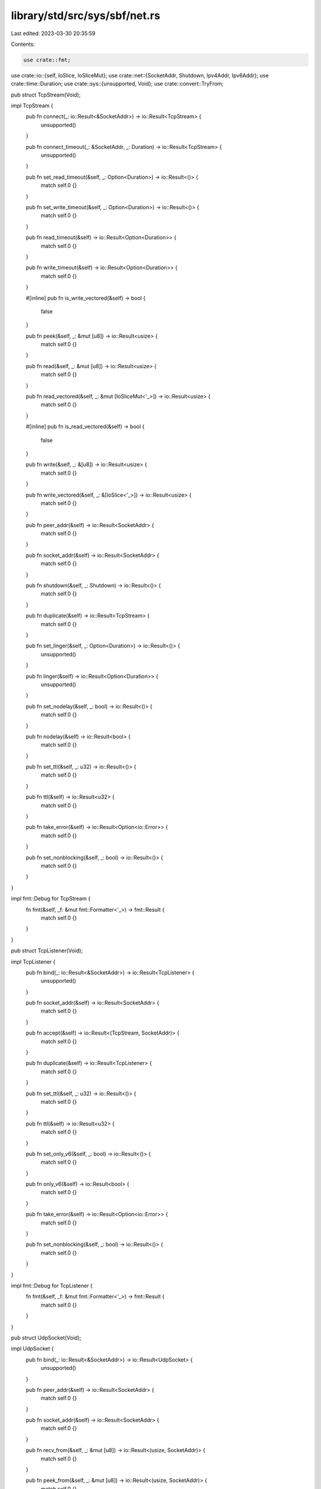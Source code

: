 library/std/src/sys/sbf/net.rs
==============================

Last edited: 2023-03-30 20:35:59

Contents:

.. code-block:: rs

    use crate::fmt;
use crate::io::{self, IoSlice, IoSliceMut};
use crate::net::{SocketAddr, Shutdown, Ipv4Addr, Ipv6Addr};
use crate::time::Duration;
use crate::sys::{unsupported, Void};
use crate::convert::TryFrom;

pub struct TcpStream(Void);

impl TcpStream {
    pub fn connect(_: io::Result<&SocketAddr>) -> io::Result<TcpStream> {
        unsupported()
    }

    pub fn connect_timeout(_: &SocketAddr, _: Duration) -> io::Result<TcpStream> {
        unsupported()
    }

    pub fn set_read_timeout(&self, _: Option<Duration>) -> io::Result<()> {
        match self.0 {}
    }

    pub fn set_write_timeout(&self, _: Option<Duration>) -> io::Result<()> {
        match self.0 {}
    }

    pub fn read_timeout(&self) -> io::Result<Option<Duration>> {
        match self.0 {}
    }

    pub fn write_timeout(&self) -> io::Result<Option<Duration>> {
        match self.0 {}
    }

    #[inline]
    pub fn is_write_vectored(&self) -> bool {
        false
    }

    pub fn peek(&self, _: &mut [u8]) -> io::Result<usize> {
        match self.0 {}
    }

    pub fn read(&self, _: &mut [u8]) -> io::Result<usize> {
        match self.0 {}
    }

    pub fn read_vectored(&self, _: &mut [IoSliceMut<'_>]) -> io::Result<usize> {
        match self.0 {}
    }

    #[inline]
    pub fn is_read_vectored(&self) -> bool {
        false
    }

    pub fn write(&self, _: &[u8]) -> io::Result<usize> {
        match self.0 {}
    }

    pub fn write_vectored(&self, _: &[IoSlice<'_>]) -> io::Result<usize> {
        match self.0 {}
    }

    pub fn peer_addr(&self) -> io::Result<SocketAddr> {
        match self.0 {}
    }

    pub fn socket_addr(&self) -> io::Result<SocketAddr> {
        match self.0 {}
    }

    pub fn shutdown(&self, _: Shutdown) -> io::Result<()> {
        match self.0 {}
    }

    pub fn duplicate(&self) -> io::Result<TcpStream> {
        match self.0 {}
    }

    pub fn set_linger(&self, _: Option<Duration>) -> io::Result<()> {
        unsupported()
    }

    pub fn linger(&self) -> io::Result<Option<Duration>> {
        unsupported()
    }

    pub fn set_nodelay(&self, _: bool) -> io::Result<()> {
        match self.0 {}
    }

    pub fn nodelay(&self) -> io::Result<bool> {
        match self.0 {}
    }

    pub fn set_ttl(&self, _: u32) -> io::Result<()> {
        match self.0 {}
    }

    pub fn ttl(&self) -> io::Result<u32> {
        match self.0 {}
    }

    pub fn take_error(&self) -> io::Result<Option<io::Error>> {
        match self.0 {}
    }

    pub fn set_nonblocking(&self, _: bool) -> io::Result<()> {
        match self.0 {}
    }
}

impl fmt::Debug for TcpStream {
    fn fmt(&self, _f: &mut fmt::Formatter<'_>) -> fmt::Result {
        match self.0 {}
    }
}

pub struct TcpListener(Void);

impl TcpListener {
    pub fn bind(_: io::Result<&SocketAddr>) -> io::Result<TcpListener> {
        unsupported()
    }

    pub fn socket_addr(&self) -> io::Result<SocketAddr> {
        match self.0 {}
    }

    pub fn accept(&self) -> io::Result<(TcpStream, SocketAddr)> {
        match self.0 {}
    }

    pub fn duplicate(&self) -> io::Result<TcpListener> {
        match self.0 {}
    }

    pub fn set_ttl(&self, _: u32) -> io::Result<()> {
        match self.0 {}
    }

    pub fn ttl(&self) -> io::Result<u32> {
        match self.0 {}
    }

    pub fn set_only_v6(&self, _: bool) -> io::Result<()> {
        match self.0 {}
    }

    pub fn only_v6(&self) -> io::Result<bool> {
        match self.0 {}
    }

    pub fn take_error(&self) -> io::Result<Option<io::Error>> {
        match self.0 {}
    }

    pub fn set_nonblocking(&self, _: bool) -> io::Result<()> {
        match self.0 {}
    }
}

impl fmt::Debug for TcpListener {
    fn fmt(&self, _f: &mut fmt::Formatter<'_>) -> fmt::Result {
        match self.0 {}
    }
}

pub struct UdpSocket(Void);

impl UdpSocket {
    pub fn bind(_: io::Result<&SocketAddr>) -> io::Result<UdpSocket> {
        unsupported()
    }

    pub fn peer_addr(&self) -> io::Result<SocketAddr> {
        match self.0 {}
    }

    pub fn socket_addr(&self) -> io::Result<SocketAddr> {
        match self.0 {}
    }

    pub fn recv_from(&self, _: &mut [u8]) -> io::Result<(usize, SocketAddr)> {
        match self.0 {}
    }

    pub fn peek_from(&self, _: &mut [u8]) -> io::Result<(usize, SocketAddr)> {
        match self.0 {}
    }

    pub fn send_to(&self, _: &[u8], _: &SocketAddr) -> io::Result<usize> {
        match self.0 {}
    }

    pub fn duplicate(&self) -> io::Result<UdpSocket> {
        match self.0 {}
    }

    pub fn set_read_timeout(&self, _: Option<Duration>) -> io::Result<()> {
        match self.0 {}
    }

    pub fn set_write_timeout(&self, _: Option<Duration>) -> io::Result<()> {
        match self.0 {}
    }

    pub fn read_timeout(&self) -> io::Result<Option<Duration>> {
        match self.0 {}
    }

    pub fn write_timeout(&self) -> io::Result<Option<Duration>> {
        match self.0 {}
    }

    pub fn set_broadcast(&self, _: bool) -> io::Result<()> {
        match self.0 {}
    }

    pub fn broadcast(&self) -> io::Result<bool> {
        match self.0 {}
    }

    pub fn set_multicast_loop_v4(&self, _: bool) -> io::Result<()> {
        match self.0 {}
    }

    pub fn multicast_loop_v4(&self) -> io::Result<bool> {
        match self.0 {}
    }

    pub fn set_multicast_ttl_v4(&self, _: u32) -> io::Result<()> {
        match self.0 {}
    }

    pub fn multicast_ttl_v4(&self) -> io::Result<u32> {
        match self.0 {}
    }

    pub fn set_multicast_loop_v6(&self, _: bool) -> io::Result<()> {
        match self.0 {}
    }

    pub fn multicast_loop_v6(&self) -> io::Result<bool> {
        match self.0 {}
    }

    pub fn join_multicast_v4(&self, _: &Ipv4Addr, _: &Ipv4Addr)
                         -> io::Result<()> {
        match self.0 {}
    }

    pub fn join_multicast_v6(&self, _: &Ipv6Addr, _: u32)
                         -> io::Result<()> {
        match self.0 {}
    }

    pub fn leave_multicast_v4(&self, _: &Ipv4Addr, _: &Ipv4Addr)
                          -> io::Result<()> {
        match self.0 {}
    }

    pub fn leave_multicast_v6(&self, _: &Ipv6Addr, _: u32)
                          -> io::Result<()> {
        match self.0 {}
    }

    pub fn set_ttl(&self, _: u32) -> io::Result<()> {
        match self.0 {}
    }

    pub fn ttl(&self) -> io::Result<u32> {
        match self.0 {}
    }

    pub fn take_error(&self) -> io::Result<Option<io::Error>> {
        match self.0 {}
    }

    pub fn set_nonblocking(&self, _: bool) -> io::Result<()> {
        match self.0 {}
    }

    pub fn recv(&self, _: &mut [u8]) -> io::Result<usize> {
        match self.0 {}
    }

    pub fn peek(&self, _: &mut [u8]) -> io::Result<usize> {
        match self.0 {}
    }

    pub fn send(&self, _: &[u8]) -> io::Result<usize> {
        match self.0 {}
    }

    pub fn connect(&self, _: io::Result<&SocketAddr>) -> io::Result<()> {
        match self.0 {}
    }
}

impl fmt::Debug for UdpSocket {
    fn fmt(&self, _f: &mut fmt::Formatter<'_>) -> fmt::Result {
        match self.0 {}
    }
}

pub struct LookupHost(Void);

impl LookupHost {
    pub fn port(&self) -> u16 {
        match self.0 {}
    }
}

impl Iterator for LookupHost {
    type Item = SocketAddr;
    fn next(&mut self) -> Option<SocketAddr> {
        match self.0 {}
    }
}

impl TryFrom<&str> for LookupHost {
    type Error = io::Error;

    fn try_from(_v: &str) -> io::Result<LookupHost> {
        unsupported()
    }
}

impl<'a> TryFrom<(&'a str, u16)> for LookupHost {
    type Error = io::Error;

    fn try_from(_v: (&'a str, u16)) -> io::Result<LookupHost> {
        unsupported()
    }
}

#[allow(nonstandard_style)]
pub mod netc {
    pub const AF_INET: u8 = 0;
    pub const AF_INET6: u8 = 1;
    pub type sa_family_t = u8;

    #[derive(Copy, Clone)]
    pub struct in_addr {
        pub s_addr: u32,
    }

    #[derive(Copy, Clone)]
    pub struct sockaddr_in {
        pub sin_family: sa_family_t,
        pub sin_port: u16,
        pub sin_addr: in_addr,
    }

    #[derive(Copy, Clone)]
    pub struct in6_addr {
        pub s6_addr: [u8; 16],
    }

    #[derive(Copy, Clone)]
    pub struct sockaddr_in6 {
        pub sin6_family: sa_family_t,
        pub sin6_port: u16,
        pub sin6_addr: in6_addr,
        pub sin6_flowinfo: u32,
        pub sin6_scope_id: u32,
    }

    #[derive(Copy, Clone)]
    pub struct sockaddr {
    }
}


